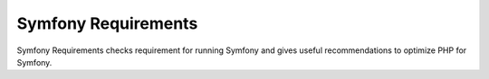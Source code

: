Symfony Requirements
====================

Symfony Requirements checks requirement for running Symfony and gives useful
recommendations to optimize PHP for Symfony.
